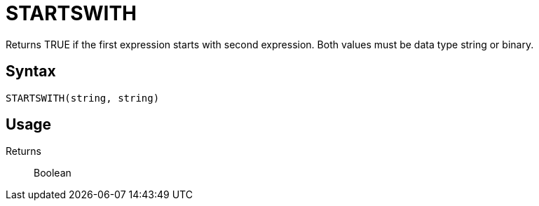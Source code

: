 = STARTSWITH

Returns TRUE if the first expression starts with second expression. Both values must be data type string or binary.

== Syntax
----
STARTSWITH(string, string)
----

== Usage



Returns::

Boolean
